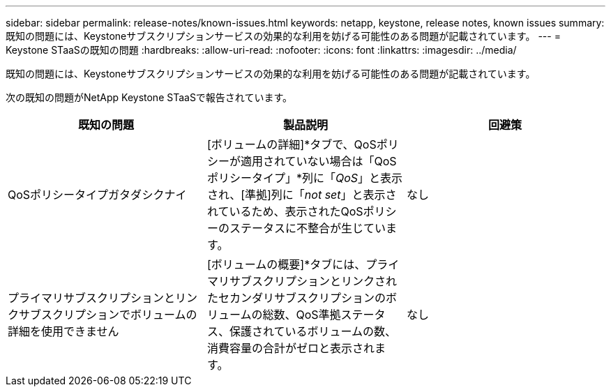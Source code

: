 ---
sidebar: sidebar 
permalink: release-notes/known-issues.html 
keywords: netapp, keystone, release notes, known issues 
summary: 既知の問題には、Keystoneサブスクリプションサービスの効果的な利用を妨げる可能性のある問題が記載されています。 
---
= Keystone STaaSの既知の問題
:hardbreaks:
:allow-uri-read: 
:nofooter: 
:icons: font
:linkattrs: 
:imagesdir: ../media/


[role="lead"]
既知の問題には、Keystoneサブスクリプションサービスの効果的な利用を妨げる可能性のある問題が記載されています。

次の既知の問題がNetApp Keystone STaaSで報告されています。

[cols="3*"]
|===
| 既知の問題 | 製品説明 | 回避策 


 a| 
QoSポリシータイプガタダシクナイ
 a| 
[ボリュームの詳細]*タブで、QoSポリシーが適用されていない場合は「QoSポリシータイプ」*列に「_QoS_」と表示され、[準拠]列に「_not set_」と表示されているため、表示されたQoSポリシーのステータスに不整合が生じています。
 a| 
なし



 a| 
プライマリサブスクリプションとリンクサブスクリプションでボリュームの詳細を使用できません
 a| 
[ボリュームの概要]*タブには、プライマリサブスクリプションとリンクされたセカンダリサブスクリプションのボリュームの総数、QoS準拠ステータス、保護されているボリュームの数、消費容量の合計がゼロと表示されます。
 a| 
なし

|===